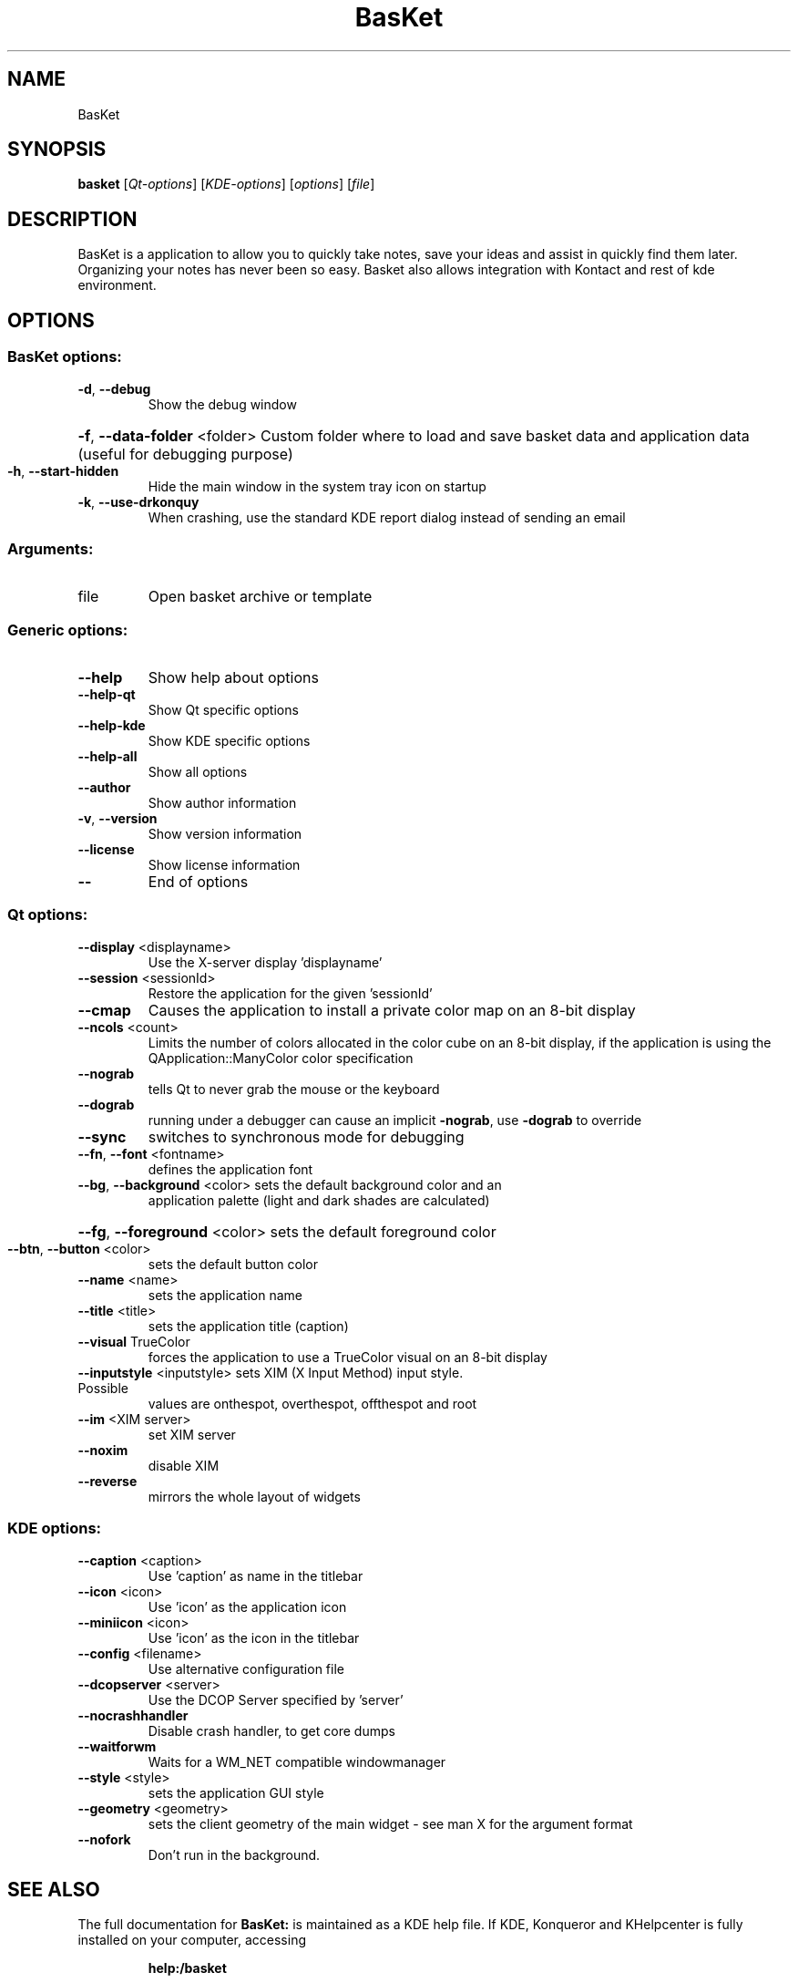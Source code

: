 .\" DO NOT MODIFY THIS FILE!  It was generated by help2man 1.36.
.TH BasKet "1" "February 2007" "BasKet 1.0"
.SH NAME
BasKet
.SH SYNOPSIS
.B basket
[\fIQt-options\fR] [\fIKDE-options\fR] [\fIoptions\fR] [\fIfile\fR]
.SH DESCRIPTION
BasKet is a application to allow you to quickly take notes, save your ideas and assist in quickly find them later.
Organizing your notes has never been so easy.
Basket also allows integration with Kontact and rest of kde environment.

.SH OPTIONS
.SS "BasKet options:"
.TP
\fB\-d\fR, \fB\-\-debug\fR
Show the debug window
.HP
\fB\-f\fR, \fB\-\-data\-folder\fR <folder> Custom folder where to load and save basket data and application data (useful for debugging purpose)
.TP
\fB\-h\fR, \fB\-\-start\-hidden\fR
Hide the main window in the system tray icon on startup
.TP
\fB\-k\fR, \fB\-\-use\-drkonquy\fR
When crashing, use the standard KDE report dialog instead of sending an email
.SS "Arguments:"
.TP
file
Open basket archive or template
.SS "Generic options:"
.TP
\fB\-\-help\fR
Show help about options
.TP
\fB\-\-help\-qt\fR
Show Qt specific options
.TP
\fB\-\-help\-kde\fR
Show KDE specific options
.TP
\fB\-\-help\-all\fR
Show all options
.TP
\fB\-\-author\fR
Show author information
.TP
\fB\-v\fR, \fB\-\-version\fR
Show version information
.TP
\fB\-\-license\fR
Show license information
.TP
\fB\-\-\fR
End of options
.SS "Qt options:"
.TP
\fB\-\-display\fR <displayname>
Use the X\-server display 'displayname'
.TP
\fB\-\-session\fR <sessionId>
Restore the application for the given 'sessionId'
.TP
\fB\-\-cmap\fR
Causes the application to install a private color
map on an 8\-bit display
.TP
\fB\-\-ncols\fR <count>
Limits the number of colors allocated in the color
cube on an 8\-bit display, if the application is
using the QApplication::ManyColor color
specification
.TP
\fB\-\-nograb\fR
tells Qt to never grab the mouse or the keyboard
.TP
\fB\-\-dograb\fR
running under a debugger can cause an implicit
\fB\-nograb\fR, use \fB\-dograb\fR to override
.TP
\fB\-\-sync\fR
switches to synchronous mode for debugging
.TP
\fB\-\-fn\fR, \fB\-\-font\fR <fontname>
defines the application font
.TP
\fB\-\-bg\fR, \fB\-\-background\fR <color> sets the default background color and an
application palette (light and dark shades are
calculated)
.HP
\fB\-\-fg\fR, \fB\-\-foreground\fR <color> sets the default foreground color
.TP
\fB\-\-btn\fR, \fB\-\-button\fR <color>
sets the default button color
.TP
\fB\-\-name\fR <name>
sets the application name
.TP
\fB\-\-title\fR <title>
sets the application title (caption)
.TP
\fB\-\-visual\fR TrueColor
forces the application to use a TrueColor visual on
an 8\-bit display
.TP
\fB\-\-inputstyle\fR <inputstyle> sets XIM (X Input Method) input style. Possible
values are onthespot, overthespot, offthespot and
root
.TP
\fB\-\-im\fR <XIM server>
set XIM server
.TP
\fB\-\-noxim\fR
disable XIM
.TP
\fB\-\-reverse\fR
mirrors the whole layout of widgets
.SS "KDE options:"
.TP
\fB\-\-caption\fR <caption>
Use 'caption' as name in the titlebar
.TP
\fB\-\-icon\fR <icon>
Use 'icon' as the application icon
.TP
\fB\-\-miniicon\fR <icon>
Use 'icon' as the icon in the titlebar
.TP
\fB\-\-config\fR <filename>
Use alternative configuration file
.TP
\fB\-\-dcopserver\fR <server>
Use the DCOP Server specified by 'server'
.TP
\fB\-\-nocrashhandler\fR
Disable crash handler, to get core dumps
.TP
\fB\-\-waitforwm\fR
Waits for a WM_NET compatible windowmanager
.TP
\fB\-\-style\fR <style>
sets the application GUI style
.TP
\fB\-\-geometry\fR <geometry>
sets the client geometry of the main widget \- see man X for the argument format
.TP
\fB\-\-nofork\fR
Don't run in the background.
.SH "SEE ALSO"
The full documentation for
.B BasKet:
is maintained as a KDE help file. 
If KDE, Konqueror and KHelpcenter is fully installed on your computer, accessing
.IP
.B help:/basket
.PP
should give you access to the complete manual.
.SH "AUTHOR"
.B BasKet 
Note Pads was written by
.IP
S\['e]bastien Lao\[^u]t <slaout@linux62.org>
.IP
Petri Damst\['e]n <damu@iki.fi>
.IP
Alex Gontmakher <gsasha@cs.technion.ac.il>
.IP
Marco Martin <m4rt@libero.it>
.PP
Please report bugs to slaout@linux62.org.
.SH "OTHER"
This manpage is derived from help2man by Sune Vuorela <debian@pusling.com> for the Debian project (But may be used by others). License: GPL2 like BasKet

